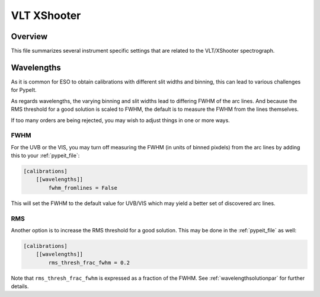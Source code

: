 ************
VLT XShooter
************


Overview
========

This file summarizes several instrument specific
settings that are related to the VLT/XShooter spectrograph.


Wavelengths
===========

As it is common for ESO to obtain calibrations with different
slit widths and binning, this can lead to various challenges
for PypeIt.

As regards wavelengths, the varying binning and slit widths lead
to differing FWHM of the arc lines.  And because the RMS threshold
for a good solution is scaled to FWHM, the default is to measure
the FWHM from the lines themselves.

If too many orders are being rejected, you may wish to adjust things
in one or more ways.

FWHM
----

For the UVB or the VIS, you may turn off measuring the FWHM (in units
of binned pixdels) from the arc lines
by adding this to your :ref:`pypeit_file`:


.. code-block:: ini

    [calibrations]
        [[wavelengths]]
            fwhm_fromlines = False

This will set the FWHM to the default value for UVB/VIS which 
may yield a better set of discovered arc lines.

RMS
---

Another option is to increase the RMS threshold for a good solution.
This may be done in the :ref:`pypeit_file` as well:

.. code-block:: ini

    [calibrations]
        [[wavelengths]]
            rms_thresh_frac_fwhm = 0.2


Note that ``rms_thresh_frac_fwhm`` is expressed as a fraction of the
FWHM. See :ref:`wavelengthsolutionpar` for further details.
